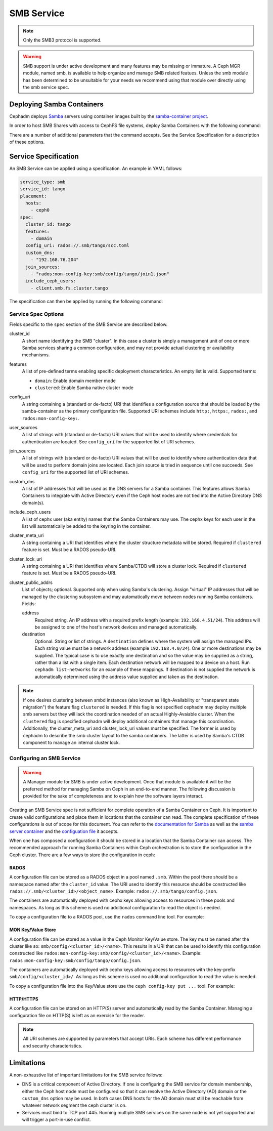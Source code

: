 .. _deploy-cephadm-smb-samba:

===========
SMB Service
===========

.. note:: Only the SMB3 protocol is supported.

.. warning::

    SMB support is under active development and many features may be
    missing or immature. A Ceph MGR module, named smb, is available to help
    organize and manage SMB related featues. Unless the smb module
    has been determined to be unsuitable for your needs we recommend using that
    module over directly using the smb service spec.


Deploying Samba Containers
==========================

Cephadm deploys `Samba <http://www.samba.org>`_ servers using container images
built by the `samba-container project <http://github.com/samba-in-kubernetes/samba-container>`_.

In order to host SMB Shares with access to CephFS file systems, deploy
Samba Containers with the following command:

.. prompt:: bash #

    orch apply smb <cluster_id> <config_uri> [--features ...] [--placement ...] ...

There are a number of additional parameters that the command accepts. See
the Service Specification for a description of these options.

Service Specification
=====================

An SMB Service can be applied using a specification. An example in YAML follows:

.. code-block:: yaml

    service_type: smb
    service_id: tango
    placement:
      hosts:
        - ceph0
    spec:
      cluster_id: tango
      features:
        - domain
      config_uri: rados://.smb/tango/scc.toml
      custom_dns:
        - "192.168.76.204"
      join_sources:
        - "rados:mon-config-key:smb/config/tango/join1.json"
      include_ceph_users:
        - client.smb.fs.cluster.tango

The specification can then be applied by running the following command:

.. prompt:: bash #

   ceph orch apply -i smb.yaml


Service Spec Options
--------------------

Fields specific to the ``spec`` section of the SMB Service are described below.

cluster_id
    A short name identifying the SMB "cluster". In this case a cluster is
    simply a management unit of one or more Samba services sharing a common
    configuration, and may not provide actual clustering or availability
    mechanisms.

features
    A list of pre-defined terms enabling specific deployment characteristics.
    An empty list is valid. Supported terms:

    * ``domain``: Enable domain member mode
    * ``clustered``: Enable Samba native cluster mode

config_uri
    A string containing a (standard or de-facto) URI that identifies a
    configuration source that should be loaded by the samba-container as the
    primary configuration file.
    Supported URI schemes include ``http:``, ``https:``, ``rados:``, and
    ``rados:mon-config-key:``.

user_sources
    A list of strings with (standard or de-facto) URI values that will
    be used to identify where credentials for authentication are located.
    See ``config_uri`` for the supported list of URI schemes.

join_sources
    A list of strings with (standard or de-facto) URI values that will
    be used to identify where authentication data that will be used to
    perform domain joins are located. Each join source is tried in sequence
    until one succeeds.
    See ``config_uri`` for the supported list of URI schemes.

custom_dns
    A list of IP addresses that will be used as the DNS servers for a Samba
    container. This features allows Samba Containers to integrate with
    Active Directory even if the Ceph host nodes are not tied into the Active
    Directory DNS domain(s).

include_ceph_users
    A list of cephx user (aka entity) names that the Samba Containers may use.
    The cephx keys for each user in the list will automatically be added to
    the keyring in the container.

cluster_meta_uri
    A string containing a URI that identifies where the cluster structure
    metadata will be stored. Required if ``clustered`` feature is set. Must be
    a RADOS pseudo-URI.

cluster_lock_uri
    A string containing a URI that identifies where Samba/CTDB will store a
    cluster lock. Required if ``clustered`` feature is set. Must be a RADOS
    pseudo-URI.

cluster_public_addrs
    List of objects; optional. Supported only when using Samba's clustering.
    Assign "virtual" IP addresses that will be managed by the clustering
    subsystem and may automatically move between nodes running Samba
    containers.
    Fields:

    address
        Required string. An IP address with a required prefix length (example:
        ``192.168.4.51/24``). This address will be assigned to one of the
        host's network devices and managed automatically.
    destination
        Optional. String or list of strings. A ``destination`` defines where
        the system will assign the managed IPs. Each string value must be a
        network address (example ``192.168.4.0/24``). One or more destinations
        may be supplied. The typical case is to use exactly one destination and
        so the value may be supplied as a string, rather than a list with a
        single item. Each destination network will be mapped to a device on a
        host. Run ``cephadm list-networks`` for an example of these mappings.
        If destination is not supplied the network is automatically determined
        using the address value supplied and taken as the destination.


.. note::

   If one desires clustering between smbd instances (also known as
   High-Availability or "transparent state migration") the feature flag
   ``clustered`` is needed. If this flag is not specified cephadm may deploy
   multiple smb servers but they will lack the coordination needed of an actual
   Highly-Avaiable cluster. When the ``clustered`` flag is specified cephadm
   will deploy additional containers that manage this coordination.
   Additionally, the cluster_meta_uri and cluster_lock_uri values must be
   specified. The former is used by cephadm to describe the smb cluster layout
   to the samba containers. The latter is used by Samba's CTDB component to
   manage an internal cluster lock.


Configuring an SMB Service
--------------------------

.. warning::

   A Manager module for SMB is under active development. Once that module
   is available it will be the preferred method for managing Samba on Ceph
   in an end-to-end manner. The following discussion is provided for the sake
   of completeness and to explain how the software layers interact.

Creating an SMB Service spec is not sufficient for complete operation of a
Samba Container on Ceph. It is important to create valid configurations and
place them in locations that the container can read. The complete specification
of these configurations is out of scope for this document. You can refer to the
`documentation for Samba <https://wiki.samba.org/index.php/Main_Page>`_ as
well as the `samba server container
<https://github.com/samba-in-kubernetes/samba-container/blob/master/docs/server.md>`_
and the `configuation file
<https://github.com/samba-in-kubernetes/sambacc/blob/master/docs/configuration.md>`_
it accepts.

When one has composed a configuration it should be stored in a location
that the Samba Container can access. The recommended approach for running
Samba Containers within Ceph orchestration is to store the configuration
in the Ceph cluster. There are a few ways to store the configuration
in ceph:

RADOS
~~~~~

A configuration file can be stored as a RADOS object in a pool
named ``.smb``. Within the pool there should be a namespace named after the
``cluster_id`` value. The URI used to identify this resource should be
constructed like ``rados://.smb/<cluster_id>/<object_name>``. Example:
``rados://.smb/tango/config.json``.

The containers are automatically deployed with cephx keys allowing access to
resources in these pools and namespaces. As long as this scheme is used
no additional configuration to read the object is needed.

To copy a configuration file to a RADOS pool, use the ``rados`` command line
tool. For example:

.. prompt:: bash #

    # assuming your config file is /tmp/config.json
    rados --pool=.smb --namespace=tango put config.json /tmp/config.json

MON Key/Value Store
~~~~~~~~~~~~~~~~~~~

A configuration file can be stored as a value in the Ceph Monitor Key/Value
store.  The key must be named after the cluster like so:
``smb/config/<cluster_id>/<name>``.  This results in a URI that can be used to
identify this configuration constructed like
``rados:mon-config-key:smb/config/<cluster_id>/<name>``.
Example: ``rados:mon-config-key:smb/config/tango/config.json``.

The containers are automatically deployed with cephx keys allowing access to
resources with the key-prefix ``smb/config/<cluster_id>/``. As long as this
scheme is used no additional configuration to read the value is needed.

To copy a configuration file into the Key/Value store use the ``ceph config-key
put ...`` tool. For example:

.. prompt:: bash #

    # assuming your config file is /tmp/config.json
    ceph config-key set smb/config/tango/config.json -i /tmp/config.json


HTTP/HTTPS
~~~~~~~~~~

A configuration file can be stored on an HTTP(S) server and automatically read
by the Samba Container. Managing a configuration file on HTTP(S) is left as an
exercise for the reader.

.. note:: All URI schemes are supported by parameters that accept URIs. Each
   scheme has different performance and security characteristics.


Limitations
===========

A non-exhaustive list of important limitations for the SMB service follows:

* DNS is a critical component of Active Directory. If one is configuring the
  SMB service for domain membership, either the Ceph host node must be
  configured so that it can resolve the Active Directory (AD) domain or the
  ``custom_dns`` option may be used. In both cases DNS hosts for the AD domain
  must still be reachable from whatever network segment the ceph cluster is on.
* Services must bind to TCP port 445. Running multiple SMB services on the same
  node is not yet supported and will trigger a port-in-use conflict.
